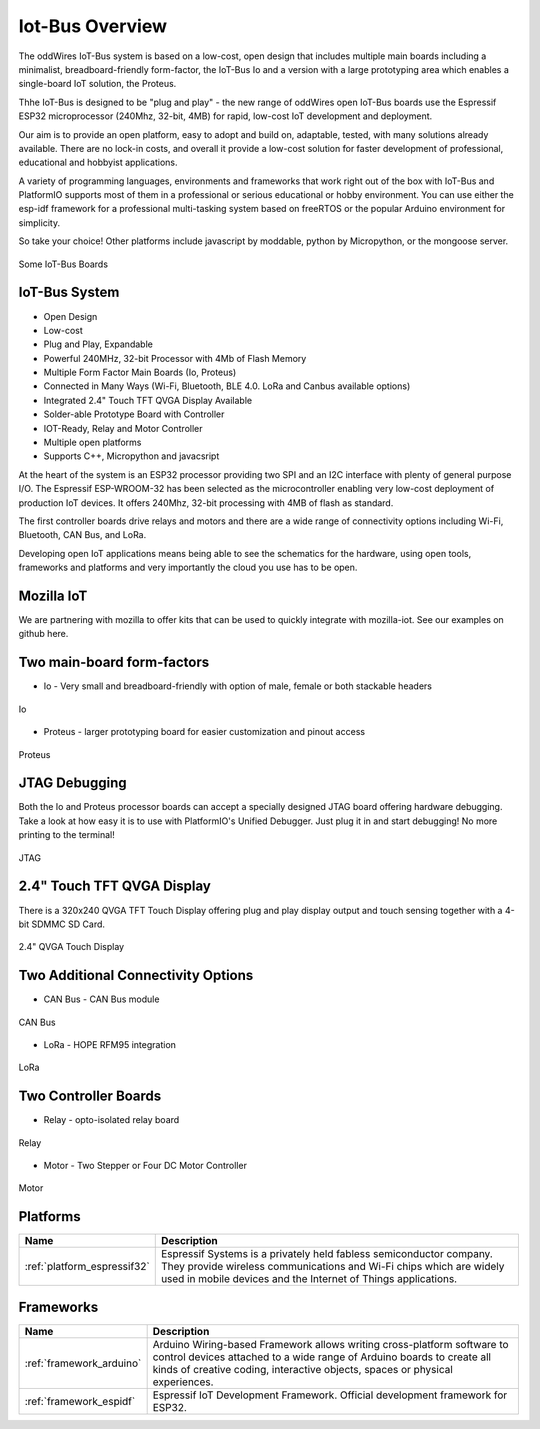 .. _iot-bus-overview:

Iot-Bus Overview
================

The oddWires IoT-Bus system is based on a low-cost, open design that includes multiple main boards 
including a minimalist, breadboard-friendly form-factor, the IoT-Bus Io and a
version with a large prototyping area which enables a single-board IoT solution, the Proteus. 

Thhe IoT-Bus is designed to be "plug and play" - the new range of oddWires open IoT-Bus boards use the 
Espressif ESP32 microprocessor (240Mhz, 32-bit, 4MB) for rapid, low-cost IoT development and deployment. 

Our aim is to provide an open platform, easy to adopt and build on, adaptable, tested, with many solutions already available.
There are no lock-in costs, and overall it provide a low-cost solution for faster development of professional, 
educational and hobbyist applications. 

A variety of programming languages, environments and frameworks that work right out of the box with IoT-Bus and PlatformIO
supports most of them in a professional or serious educational or hobby environment. You can use either the esp-idf framework 
for a professional multi-tasking system based on freeRTOS or the popular Arduino environment for simplicity.

So take your choice! Other platforms include javascript by moddable, python by Micropython, or the mongoose server.


.. figure:: _static/collage-latest-boards.jpg
    :align: center
    :alt: IoT-bus Boards
    :figclass: align-center

    Some IoT-Bus Boards


IoT-Bus System
--------------

* Open Design
* Low-cost
*	Plug and Play, Expandable
*	Powerful 240MHz, 32-bit Processor with 4Mb of Flash Memory
*	Multiple Form Factor Main Boards (Io, Proteus) 
*	Connected in Many Ways (Wi-Fi, Bluetooth, BLE 4.0. LoRa and Canbus available options)
*	Integrated 2.4" Touch TFT QVGA Display Available 
* Solder-able Prototype Board with Controller
*	IOT-Ready, Relay and Motor Controller
*	Multiple open platforms
*	Supports C++, Micropython and javacsript

At the heart of the system is an ESP32 processor providing two SPI and an I2C interface with plenty of general purpose I/O. 
The Espressif ESP-WROOM-32 has been selected as the microcontroller enabling very low-cost deployment of production IoT devices. 
It offers 240Mhz, 32-bit processing with 4MB of flash as standard.

The first controller boards drive relays and motors and there are a wide range of connectivity options including
Wi-Fi, Bluetooth, CAN Bus, and LoRa.

Developing open IoT applications means being able to see the schematics for the hardware, using open tools,
frameworks and platforms and very importantly the cloud you use has to be open.

Mozilla IoT
-----------

We are partnering with mozilla to offer kits that can be used to quickly integrate with mozilla-iot. 
See our examples on github here. 

Two main-board form-factors
---------------------------

* Io - Very small and breadboard-friendly with option of male, female or both stackable headers

.. figure:: _static/iot-bus-io.jpg
    :align: center
    :alt: Io Board
    :scale: 50%
    :figclass: align-center

    Io 


* Proteus - larger prototyping board for easier customization and pinout access

.. figure:: _static/iot-bus-proteus.jpg
    :align: center
    :alt: Proteus Board
    :scale: 50%
    :figclass: align-center

    Proteus 

JTAG Debugging
--------------
Both the Io and Proteus processor boards can accept a specially designed JTAG board offering 
hardware debugging. Take a look at how easy it is to use with PlatformIO's Unified Debugger. 
Just plug it in and start debugging! No more printing to the terminal!

.. figure:: _static/iot-bus-jtag.jpg
    :align: center
    :alt: JTAG
    :scale: 40%
    :figclass: align-center

    JTAG 

2.4" Touch TFT QVGA Display
---------------------------

There is a 320x240 QVGA TFT Touch Display offering plug and play display output and 
touch sensing together with a 4-bit SDMMC SD Card.

.. figure:: _static/iot-bus-display.jpg
    :align: center
    :alt: 2.4" QVGA Touch Display
    :scale: 60%
    :figclass: align-center

    2.4" QVGA Touch Display 

Two Additional Connectivity Options
-----------------------------------

* CAN Bus - CAN Bus module

.. figure:: _static/iot-bus-canbus.jpg
    :align: center
    :alt: CAN Bus
    :scale: 50%
    :figclass: align-center

    CAN Bus

* LoRa - HOPE RFM95 integration

.. figure:: _static/iot-bus-lora.jpg
    :align: center
    :alt: LoRa
    :scale: 50%
    :figclass: align-center

    LoRa

Two Controller Boards
---------------------

* Relay - opto-isolated relay board

.. figure:: _static/iot-bus-relay.jpg
    :align: center
    :alt: Relay
    :scale: 50%
    :figclass: align-center

    Relay

* Motor - Two Stepper or Four DC Motor Controller

.. figure:: _static/iot-bus-motor.jpg
    :align: center
    :alt: Motor
    :scale: 50%
    :figclass: align-center

    Motor

Platforms
---------
.. list-table::
    :header-rows:  1

    * - Name
      - Description

    * - :ref:`platform_espressif32`
      - Espressif Systems is a privately held fabless semiconductor company. They provide wireless communications and Wi-Fi chips which are widely used in mobile devices and the Internet of Things applications.

Frameworks
----------
.. list-table::
    :header-rows:  1

    * - Name
      - Description

    * - :ref:`framework_arduino`
      - Arduino Wiring-based Framework allows writing cross-platform software to control devices attached to a wide range of Arduino boards to create all kinds of creative coding, interactive objects, spaces or physical experiences.

    * - :ref:`framework_espidf`
      - Espressif IoT Development Framework. Official development framework for ESP32.


